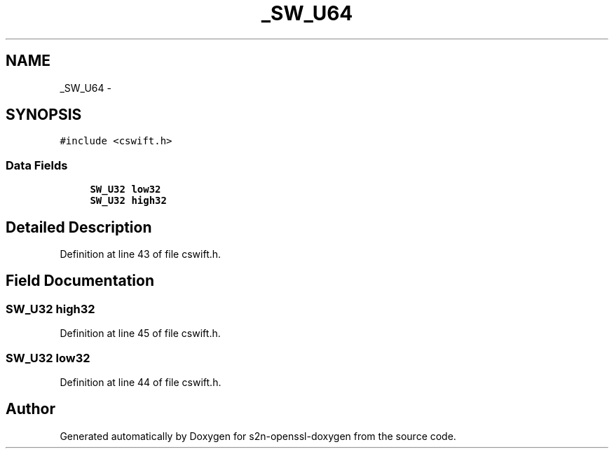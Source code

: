 .TH "_SW_U64" 3 "Thu Jun 30 2016" "s2n-openssl-doxygen" \" -*- nroff -*-
.ad l
.nh
.SH NAME
_SW_U64 \- 
.SH SYNOPSIS
.br
.PP
.PP
\fC#include <cswift\&.h>\fP
.SS "Data Fields"

.in +1c
.ti -1c
.RI "\fBSW_U32\fP \fBlow32\fP"
.br
.ti -1c
.RI "\fBSW_U32\fP \fBhigh32\fP"
.br
.in -1c
.SH "Detailed Description"
.PP 
Definition at line 43 of file cswift\&.h\&.
.SH "Field Documentation"
.PP 
.SS "\fBSW_U32\fP high32"

.PP
Definition at line 45 of file cswift\&.h\&.
.SS "\fBSW_U32\fP low32"

.PP
Definition at line 44 of file cswift\&.h\&.

.SH "Author"
.PP 
Generated automatically by Doxygen for s2n-openssl-doxygen from the source code\&.
